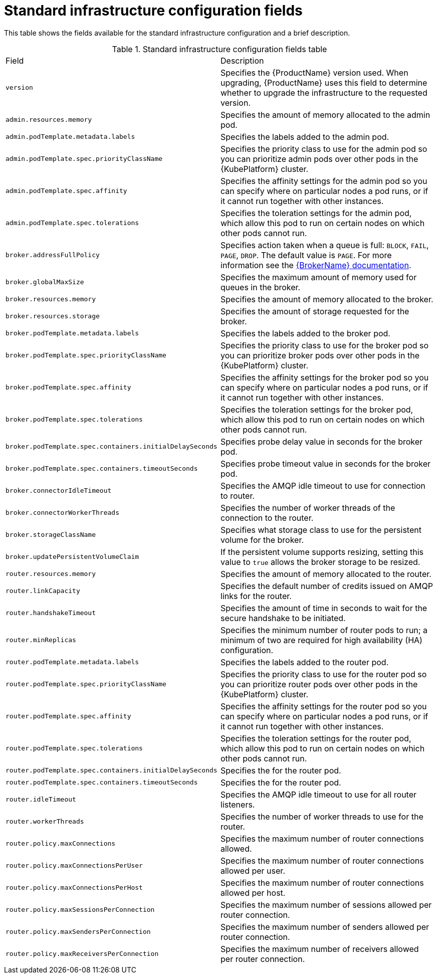 // Module included in the following assemblies:
//
// master-openshift.adoc
// master-kubernetes.adoc
// master.adoc

[id='ref-standard-infra-config-fields-{context}']
= Standard infrastructure configuration fields

This table shows the fields available for the standard infrastructure configuration and a brief description.

.Standard infrastructure configuration fields table
[cols="50%a,50%a,options="header"]
|===
|Field |Description
|`version` |Specifies the {ProductName} version used. When upgrading, {ProductName} uses this field to determine whether to upgrade the infrastructure to the requested version.
|`admin.resources.memory` |Specifies the amount of memory allocated to the admin pod.
|`admin.podTemplate.metadata.labels` |Specifies the labels added to the admin pod.
|`admin.podTemplate.spec.priorityClassName` |Specifies the priority class to use for the admin pod so you can prioritize admin pods over other pods in the {KubePlatform} cluster.
|`admin.podTemplate.spec.affinity` |Specifies the affinity settings for the admin pod so you can specify where on particular nodes a pod runs, or if it cannot run together with other instances.
|`admin.podTemplate.spec.tolerations` |Specifies the toleration settings for the admin pod, which allow this pod to run on certain nodes on which other pods cannot run.
|`broker.addressFullPolicy` |Specifies action taken when a queue is full: `BLOCK`, `FAIL`, `PAGE`, `DROP`. The default value is `PAGE`. For more information see the link:{LinkaddressFullPolicyDocs}[{BrokerName} documentation^].
|`broker.globalMaxSize` |Specifies the maximum amount of memory used for queues in the broker.
|`broker.resources.memory` |Specifies the amount of memory allocated to the broker.
|`broker.resources.storage` |Specifies the amount of storage requested for the broker.
|`broker.podTemplate.metadata.labels` |Specifies the labels added to the broker pod.
|`broker.podTemplate.spec.priorityClassName` |Specifies the priority class to use for the broker pod so you can prioritize broker pods over other pods in the {KubePlatform} cluster.
|`broker.podTemplate.spec.affinity` |Specifies the affinity settings for the broker pod so you can specify where on particular nodes a pod runs, or if it cannot run together with other instances.
|`broker.podTemplate.spec.tolerations` |Specifies the toleration settings for the broker pod, which allow this pod to run on certain nodes on which other pods cannot run.
|`broker.podTemplate.spec.containers.initialDelaySeconds` |Specifies probe delay value in seconds for the broker pod.
|`broker.podTemplate.spec.containers.timeoutSeconds` |Specifies probe timeout value in seconds for the broker pod.
|`broker.connectorIdleTimeout` |Specifies the AMQP idle timeout to use for connection to router.
|`broker.connectorWorkerThreads` |Specifies the number of worker threads of the connection to the router.
|`broker.storageClassName` |Specifies what storage class to use for the persistent volume for the broker.
|`broker.updatePersistentVolumeClaim` |If the persistent volume supports resizing, setting this value to `true` allows the broker storage to be resized.
|`router.resources.memory` |Specifies the amount of memory allocated to the router.
|`router.linkCapacity` |Specifies the default number of credits issued on AMQP links for the router.
|`router.handshakeTimeout` |Specifies the amount of time in seconds to wait for the secure handshake to be initiated.
|`router.minReplicas` |Specifies the minimum number of router pods to run; a minimum of two are required for high availability (HA) configuration.
|`router.podTemplate.metadata.labels` |Specifies the labels added to the router pod.
|`router.podTemplate.spec.priorityClassName` |Specifies the priority class to use for the router pod so you can prioritize router pods over other pods in the {KubePlatform} cluster.
|`router.podTemplate.spec.affinity` |Specifies the affinity settings for the router pod so you can specify where on particular nodes a pod runs, or if it cannot run together with other instances.
|`router.podTemplate.spec.tolerations` |Specifies the toleration settings for the router pod, which allow this pod to run on certain nodes on which other pods cannot run.
|`router.podTemplate.spec.containers.initialDelaySeconds` |Specifies the  for the router pod.
|`router.podTemplate.spec.containers.timeoutSeconds` |Specifies the  for the router pod.
|`router.idleTimeout` |Specifies the AMQP idle timeout to use for all router listeners.
|`router.workerThreads` |Specifies the number of worker threads to use for the router.
|`router.policy.maxConnections` |Specifies the maximum number of router connections allowed.
|`router.policy.maxConnectionsPerUser` |Specifies the maximum number of router connections allowed per user.
|`router.policy.maxConnectionsPerHost` |Specifies the maximum number of router connections allowed per host.
|`router.policy.maxSessionsPerConnection` |Specifies the maximum number of sessions allowed per router connection.
|`router.policy.maxSendersPerConnection` |Specifies the maximum number of senders allowed per router connection.
|`router.policy.maxReceiversPerConnection` |Specifies the maximum number of receivers allowed per router connection.
|===

